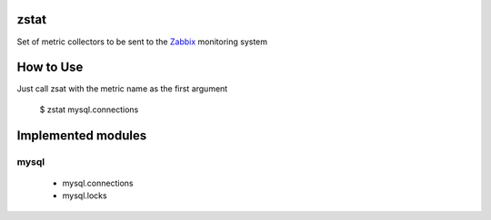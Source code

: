 zstat
=====

Set of metric collectors to be sent to the Zabbix_ monitoring system

.. _Zabbix: http://www.zabbix.com/download.php


How to Use
==========

Just call zsat with the metric name as the first argument

    $ zstat mysql.connections


Implemented modules
===================

mysql
*****

  * mysql.connections
  * mysql.locks

